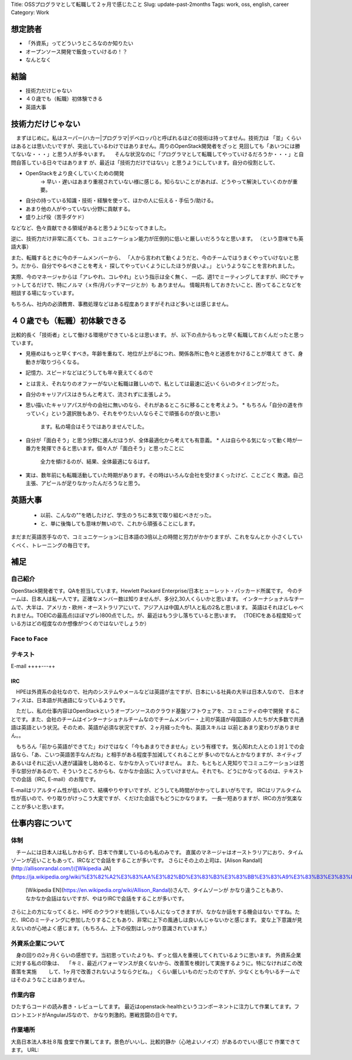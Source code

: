 Title: OSSプログラマとして転職して２ヶ月で感じたこと
Slug: update-past-2months
Tags: work, oss, english, career
Category: Work

想定読者
========

* 「外資系」ってどういうところなのか知りたい
* オープンソース開発で飯食っていけるの！？
* なんとなく

結論
====

* 技術力だけじゃない
* ４０歳でも（転職）初体験できる
* 英語大事

技術力だけじゃない
===================

　まずはじめに。私はスーパー(ハカー|プログラマ|デベロッパ)と呼ばれるほどの技術は持ってません。技術力は
「並」くらいはあるとは思いたいですが、突出しているわけではありません。周りのOpenStack開発者をざっと
見回しても「あいつには勝てないな・・・」と思う人が多々います。
　そんな状況なのに「プログラマとして転職してやっていけるだろうか・・・」と自問自答している日々ではあります
が、最近は「技術力だけではない」と思うようにしています。自分の役割として、

* OpenStackをより良くしていくための開発
   -> 早い・遅いはあまり重視されていない様に感じる。知らないことがあれば、どうやって解決していくのかが重要。
* 自分の持っている知識・技術・経験を使って、ほかの人に伝える・手伝う/助ける。
* あまり他の人がやっていない分野に貢献する。
* 盛り上げ役（苦手ダケド）

などなど、色々貢献できる領域があると思うようになってきました。

逆に、技術力だけ非常に高くても、コミュニケーション能力が圧倒的に低いと厳しいだろうなと思います。
（という意味でも英語大事）

また、転職するときに今のチームメンバーから、
「人から言われて動くようだと、今のチームではうまくやっていけないと思う。だから、自分でやるべきことを考え・
探してやっていくようにしたほうが良いよ。」
というようなことを言われました。

実際、今のマネージャからは「アレやれ、コレやれ」という指示は全く無く、
一応、週1でミーティングしてますが、IRCでチャットしてるだけで、特にノルマ（ｘ件/月パッチマージとか）も
ありません。
情報共有しておきたいこと、困ってることなどを相談する場になっています。

もちろん、社内の必須教育、事務処理などはある程度ありますがそれほど多いとは感じません。


４０歳でも（転職）初体験できる
===============================

比較的長く「技術者」として働ける環境ができているとは思います。
が、以下の点からもっと早く転職しておくんだったと思っています。

* 見極めはもっと早くすべき。年齢を重ねて、地位が上がるにつれ、関係各所に色々と迷惑をかけることが増えて
  きて、身動きが取りづらくなる。
* 記憶力、スピードなどはどうしても年々衰えてくるので
* とは言え、それなりのオファーがないと転職は難しいので、私としては最速に近いくらいのタイミングだった。
* 自分のキャリアパスはきちんと考えて、流されずに主張しよう。
* 思い描いたキャリアパスが今の会社に無いのなら、それがあるところに移ることを考えよう。
  * もちろん「自分の道を作っていく」という選択肢もあり、それをやりたい人ならそこで頑張るのが良いと思い
    ます。私の場合はそうではありませんでした。
* 自分が「面白そう」と思う分野に進んだほうが、全体最適化から考えても有意義。
  * 人は自らやる気になって動く時が一番力を発揮できると思います。個々人が「面白そう」と思ったことに
    全力を傾けるのが、結果、全体最適になるはず。
* 実は、数年前にも転職活動していた時期があります。その時はいろんな会社を受けまくったけど、ことごとく
  敗退。自己主張、アピールが足りなかったんだろうなと思う。


英語大事
==========

  * 以前、こんなの""を晒したけど、学生のうちに本気で取り組むべきだった。
  * と、単に後悔しても意味が無いので、これから頑張ることにします。

まだまだ英語苦手なので、コミュニケーションに日本語の3倍以上の時間と労力がかかりますが、これをなんとか
小さくしていくべく、トレーニングの毎日です。

補足
======

自己紹介
----------

OpenStack開発者です。QAを担当しています。Hewlett Packard Enterprise/日本ヒューレット・パッカード所属です。
今のチームは、日本人は私一人です。正確なメンバー数は知りませんが、多分2,30人くらいかと思います。
インターナショナルなチームで、大半は、アメリカ・欧州・オーストラリアにいて、アジア人は中国人が1人と私の2名と思います。
英語はそれほどしゃべれません。TOEICの最高点(ほぼマグレ)800点でした。が、最近はもう少し落ちていると思います。
（TOEICをある程度知っている方はどの程度なのか想像がつくのではないでしょうか）


Face to Face
--------------

テキスト
----------
E-mail
++++---++

IRC
+++

　HPEは外資系の会社なので、社内のシステムやメールなどは英語が主ですが、日本にいる社員の大半は日本人なので、
日本オフィスは、日本語が共通語になっているようです。

　ただし、私の仕事内容はOpenStackというオープンソースのクラウド基盤ソフトウェアを、コミュニティの中で開発
することです。また、会社のチームはインターナショナルチームなのでチームメンバー・上司が英語が母国語の
人たちが大多数で共通語は英語という状況。そのため、英語が必須な状況ですが、２ヶ月経った今も、英語スキルは
以前とあまり変わりがありません。。

　もちろん「前から英語ができてた」わけではなく「今もあまりできません」という有様です。
気心知れた人との１対１での会話なら、「あ、こいつ英語苦手なんだね」と相手がある程度手加減してくれることが
多いのでなんとかなりますが、ネイティブあるいはそれに近い人達が議論をし始めると、なかなか入っていけません。
また、もともと人見知りでコミュニケーションは苦手な部分があるので、そういうところからも、なかなか会話に
入っていけません。それでも、どうにかなってるのは、テキストでの会話（IRC, E-mail）のお陰です。

E-mailはリアルタイム性が低いので、結構やりやすいですが、どうしても時間がかかってしまいがちです。
IRCはリアルタイム性が高いので、やり取りがけっこう大変ですが、くだけた会話でもどうにかなります。
一長一短ありますが、IRCの方が気楽なことが多いと思います。

仕事内容について
=================

体制
----

　チームには日本人は私しかおらず、日本で作業しているのも私のみです。
直属のマネージャはオーストラリアにおり、タイムゾーンが近いこともあって、IRCなどで会話をすることが多いです。
さらにその上の上司は、[Alison Randall](http://allisonrandal.com/)([Wikipedia JA](https://ja.wikipedia.org/wiki/%E3%82%A2%E3%83%AA%E3%82%BD%E3%83%B3%E3%83%BB%E3%83%A9%E3%83%B3%E3%83%80%E3%83%AB),
 [Wikipedia EN](https://en.wikipedia.org/wiki/Allison_Randal))さんで、タイムゾーンが
 かなり違うこともあり、なかなか会話はないですが、やはりIRCで会話をすることが多いです。
さらに上の方になってくると、HPE のクラウドを統括している人になってきますが、なかなか話をする機会はない
ですね。ただ、IRCのミーティングに参加したりすることもあり、非常に上下の風通しは良いんじゃないかと感じます。
変な上下意識が見えないのが心地よく感じます。（もちろん、上下の役割はしっかり意識されています。）

外資系企業について
---------------------

　身の回りの2ヶ月くらいの感想です。当初思っていたよりも、ずっと個人を重視してくれているように思います。
外資系企業に対する私の印象は、
　「キミ、最近パフォーマンスが良くないから、改善策を検討して実施するように。特になければこの改善策を実施
　　して、1ヶ月で改善されないようならクビね。」
くらい厳しいものだったのですが、少なくとも今いるチームではそのようなことはありません。


作業内容
--------

ひたすらコードの読み書き・レビューしてます。
最近はopenstack-healthというコンポーネントに注力して作業してます。フロントエンドがAngularJSなので、
かなり刺激的。悪戦苦闘の日々です。

作業場所
--------

大島日本法人本社８階 食堂で作業してます。景色がいいし、比較的静か（心地よいノイズ）があるのでいい感じで
作業できてます。
URL:
